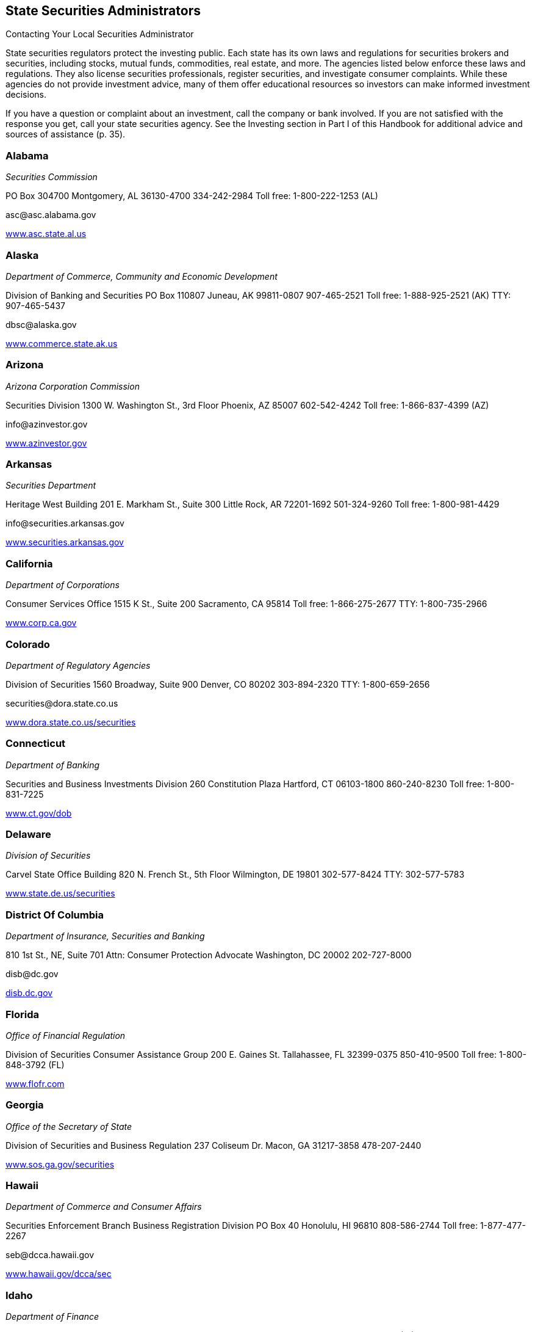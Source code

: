 [[state_securities_administrators]]

== State Securities Administrators


.Contacting Your Local Securities Administrator
****
State securities regulators protect the investing public.  Each state has its own laws and regulations for securities  brokers and securities, including stocks, mutual funds,  commodities, real estate, and more. The agencies listed  below enforce these laws and regulations. They also license  securities professionals, register securities, and investigate  consumer complaints. While these agencies do not provide  investment advice, many of them offer educational resources  so investors can make informed investment decisions. 

If you have a question or complaint about an investment,  call the company or bank involved. If you are not satisfied  with the response you get, call your state securities agency.  See the Investing section in Part I of this Handbook for  additional advice and sources of assistance (p. 35). 


****



=== Alabama

_Securities Commission_ 

PO Box 304700 Montgomery, AL 36130-4700 334-242-2984 Toll free: 1-800-222-1253 (AL) 

pass:[<email>asc@asc.alabama.gov</email>] 

link:$$http://www.asc.state.al.us$$[www.asc.state.al.us] 


=== Alaska

_Department of Commerce, Community and Economic Development_ 

Division of Banking and Securities PO Box 110807 Juneau, AK 99811-0807 907-465-2521 Toll free: 1-888-925-2521 (AK) TTY: 907-465-5437 

pass:[<email>dbsc@alaska.gov</email>] 

link:$$http://www.commerce.state.ak.us$$[www.commerce.state.ak.us] 


=== Arizona

_Arizona Corporation Commission_ 

Securities Division 1300 W. Washington St., 3rd Floor Phoenix, AZ 85007 602-542-4242 Toll free: 1-866-837-4399 (AZ) 

pass:[<email>info@azinvestor.gov</email>] 

link:$$http://www.azinvestor.gov$$[www.azinvestor.gov] 


=== Arkansas

_Securities Department_ 

Heritage West Building 201 E. Markham St., Suite 300 Little Rock, AR 72201-1692 501-324-9260 Toll free: 1-800-981-4429 

pass:[<email>info@securities.arkansas.gov</email>] 

link:$$http://www.securities.arkansas.gov$$[www.securities.arkansas.gov] 


=== California

_Department of Corporations_ 

Consumer Services Office 1515 K St., Suite 200 Sacramento, CA 95814 Toll free: 1-866-275-2677 TTY: 1-800-735-2966 

link:$$http://www.corp.ca.gov$$[www.corp.ca.gov] 


=== Colorado

_Department of Regulatory Agencies_ 

Division of Securities 1560 Broadway, Suite 900 Denver, CO 80202 303-894-2320 TTY: 1-800-659-2656 

pass:[<email>securities@dora.state.co.us</email>] 

link:$$http://www.dora.state.co.us/securities$$[www.dora.state.co.us/securities] 


=== Connecticut

_Department of Banking_ 

Securities and Business Investments Division 260 Constitution Plaza Hartford, CT 06103-1800 860-240-8230 Toll free: 1-800-831-7225 

link:$$http://www.ct.gov/dob$$[www.ct.gov/dob] 


=== Delaware

_Division of Securities_ 

Carvel State Office Building 820 N. French St., 5th Floor Wilmington, DE 19801 302-577-8424 TTY: 302-577-5783 

link:$$http://www.state.de.us/securities$$[www.state.de.us/securities] 


=== District Of Columbia

_Department of Insurance, Securities and Banking_ 

810 1st St., NE, Suite 701 Attn: Consumer Protection Advocate Washington, DC 20002 202-727-8000 

pass:[<email>disb@dc.gov</email>] 

link:$$http:disb.dc.gov$$[disb.dc.gov] 


=== Florida

_Office of Financial Regulation_ 

Division of Securities Consumer Assistance Group 200 E. Gaines St. Tallahassee, FL 32399-0375 850-410-9500 Toll free: 1-800-848-3792 (FL) 

link:$$http://www.flofr.com$$[www.flofr.com] 


=== Georgia

_Office of the Secretary of State_ 

Division of Securities and Business Regulation 237 Coliseum Dr. Macon, GA 31217-3858 478-207-2440 

link:$$http://www.sos.ga.gov/securities$$[www.sos.ga.gov/securities] 


=== Hawaii

_Department of Commerce and Consumer Affairs_ 

Securities Enforcement Branch Business Registration Division PO Box 40 Honolulu, HI 96810 808-586-2744 Toll free: 1-877-477-2267 

pass:[<email>seb@dcca.hawaii.gov</email>] 

link:$$http://www.hawaii.gov/dcca/sec$$[www.hawaii.gov/dcca/sec] 


=== Idaho

_Department of Finance_ 

Securities Bureau PO Box 83720 Boise, ID 83720-0031 208-332-8000 Toll free: 1-888-346-3378 (ID) 

pass:[<email>finance@finance.idaho.gov</email>] 

link:$$http://www.finance.idaho.gov$$[www.finance.idaho.gov] 


=== Illinois

_Secretary of State_ 

Securities Department Jefferson Terrace 300 W. Jefferson St., Suite 300A Springfield, IL 62702 217-782-2256 Toll free: 1-800-628-7937 (IL) 

link:$$http://www.cyberdriveillinois.com$$[www.cyberdriveillinois.com] 


=== Indiana

_Office of the Secretary of State_ 

Securities Division 302 W. Washington St., Room E111 Indianapolis, IN 46204 317-232-6681 Toll free: 1-800-223-8791 (IN) 

link:$$http://www.in.gov/sos/securities/index.htm$$[www.in.gov/sos/securities/index.htm] 


=== Iowa

_Securities Bureau_ 

340 Maple St. Des Moines, IA 50319 515-281-5705 Toll free: 1-877-955-1212 (IA) 

link:$$http://www.iid.state.ia.us/securities$$[www.iid.state.ia.us/securities] 


=== Kansas

_Office of the Securities Commissioner_ 

109 S.W. 9th St., Suite 600 Topeka, KS 66612 785-296-3307 Toll free: 1-800-232-9580 (KS) 

link:$$http://www.ksc.ks.gov$$[www.ksc.ks.gov] 


=== Kentucky

_Department of Financial Institutions_ 

Division of Securities 1025 Capitol Center Dr., Suite 200 Frankfort, KY 40601-3868 502-573-3390 Toll free: 1-800-223-2579 

pass:[<email>kfi@ky.gov</email>] 

link:$$http://www.kfi.ky.gov$$[www.kfi.ky.gov] 


=== Louisiana

_Office of Financial Institutions_ 

Securities Division PO Box 94095 Baton Rouge, LA 70804-9095 225-925-4660 

pass:[<email>ofila@ofi.louisiana.gov</email>] 

link:$$http://www.ofi.state.la.us$$[www.ofi.state.la.us] 


=== Maine

_Department of Professional and Financial Regulation_ 

Office of Securities 121 State House Station Augusta, ME 04333-0121 207-624-8551 Toll free: 1-877-624-8551 (ME) 

link:$$http://www.maine.gov/pfr/securities$$[www.maine.gov/pfr/securities] 


=== Maryland

_Office of the Attorney General_ 

Securities Division 200 Saint Paul Pl. Baltimore, MD 21202-2020 410-576-6360 Toll free: 1-888-743-0023 (MD) TTY: 410-576-6372 

pass:[<email>securities@oag.state.md.us</email>] 

link:$$http://www.oag.state.md.us$$[www.oag.state.md.us] 


=== Massachusetts

Office of the Secretary of the Commonwealth 

Securities Division One Ashburton Pl., 17th Floor Room 1701 McCormack Building Boston, MA 02108 617-727-3548 Toll free: 1-800-269-5428 (MA) TTY: 617-878-3889 

pass:[<email>securities@sec.state.ma.us</email>] 

link:$$http://www.sec.state.ma.us/sct/sctidx.htm$$[www.sec.state.ma.us/sct/sctidx.htm] 


=== Michigan

_Office of Financial and Insurance Regulation_ 

Securities Division Consumer Services Division PO Box 30220 Lansing, MI 48909 517-373-0220 Toll free: 1-877-999-6442 

pass:[<email>ofir-sec-info@michigan.gov</email>] 

link:$$http://www.michigan.gov/ofirsecurities$$[www.michigan.gov/ofirsecurities] 


=== Minnesota

_Department of Commerce_ 

Securities Division Consumer Protection and Education 85 7th Pl. E, Suite 500 St. Paul, MN 55101 651-282-5064 Toll free: 1-800-657-3602 (MN) TTY: 651-296-2860 

pass:[<email>securities.commerce@state.mn.us</email>] 

link:$$http://www.mn.gov/commerce$$[www.mn.gov/commerce] 


=== Mississippi

_Secretary of State&rsquo;s Office_ 

Securities Division Business Regulation and Enforcement PO Box 136 Jackson, MS 39205-0136 601-359-1048 

link:$$http://www.sos.ms.gov$$[www.sos.ms.gov] 


=== Missouri

Office of the Secretary of State 

Securities Division 600 W. Main St. Jefferson City, MO 65101-1276 573-751-4136 Toll free: 1-800-721-7996 (MO) 

pass:[<email>securities@sos.mo.gov</email>] 

link:$$http://www.sos.mo.gov$$[www.sos.mo.gov] 


=== Montana

_State Auditor&rsquo;s Office_ 

Securities Division 840 Helena Ave. Helena, MT 59601 406-444-2040 Toll free: 1-800-332-6148 (MT) 

pass:[<email>stateauditor@mt.gov</email>] 

link:$$http://www.csi.mt.gov/consumers$$[www.csi.mt.gov/consumers] 


=== Nebraska

_Department of Banking and Finance_ 

Bureau of Securities PO Box 95006 Lincoln, NE 68509-5006 402-471-3445 Toll free: 1-877-471-3445 

link:$$http://www.ndbf.ne.gov$$[www.ndbf.ne.gov] 


=== Nevada

_Office of the Secretary of State_ 

Securities Division 555 E. Washington Ave., Suite 5200 Las Vegas, NV 89101 702-486-2440 

pass:[<email>nvsec@govmail.state.nv.us</email>] 

link:$$http://www.nvsos.gov$$[www.nvsos.gov] 


=== New Hampshire

_Bureau of Securities Regulation_ 

107 N. Main St., #204 Concord, NH 03301 603-271-1463 Toll free: 1-800-994-4200 

pass:[<email>securities@sos.nh.gov</email>] 

link:$$sos.nh.gov/sec_reg.aspx$$[sos.nh.gov/sec_reg.aspx] 


=== New Jersey

_Department of Law and Public Safety_ 

Bureau of Securities PO Box 47029 Newark, NJ 07101 973-504-3600 Toll free: 1-866-446-8378 (NJ) 

pass:[<email>Askbureauofsecurities@dca.lps.state.nj.us</email>] 

link:$$http://www.njsecurities.gov$$[www.njsecurities.gov] 


=== New Mexico

_Regulation and Licensing Department_ 

Securities Division 2550 Cerrillos Rd., 3rd Floor Santa Fe, NM 87505 505-476-4580 Toll free: 1-800-704-5533 (NM) 

link:$$http://www.rld.state.nm.us/securities$$[www.rld.state.nm.us/securities] 


=== New York

_Office of the Attorney General_ 

Investor Protection Bureau 120 Broadway, 23rd Floor New York, NY 10271 212-416-8222 

link:$$http://www.oag.state.ny.us$$[www.oag.state.ny.us] 


=== North Carolina

_Secretary of State_ 

Securities Division PO Box 29622 Raleigh, NC 27626-0622 919-733-3924 Toll free: 1-800-688-4507 (Investor Hotline) 

pass:[<email>secdiv@sosnc.com</email>] 

link:$$http://www.secretary.state.nc.us/sec$$[www.secretary.state.nc.us/sec] 


=== North Dakota

_Securities Department_ 

State Capitol 600 E. Boulevard Ave., 5th Floor Bismarck, ND 58505-0510 701-328-2910 Toll free: 1-800-297-5124 (ND) 

pass:[<email>ndsecurities@nd.gov</email>] 

link:$$http://www.ndsecurities.com$$[www.ndsecurities.com] 


=== Ohio

_Department of Commerce_ 

Division of Securities 77 S. High St., 22nd Floor Columbus, OH 43215-6131 Toll free: 1-800-788-1194 (Investor Protection Hotline) 

pass:[<email>securitiesgeneral.questions@com.state.oh.us</email>] 

link:$$http://www.com.ohio.gov/secu$$[www.com.ohio.gov/secu] 


=== Oklahoma

_Department of Securities_ 

First National Center 120 N. Robinson Ave., Suite 860 Oklahoma City, OK 73102 405-280-7700 

link:$$http://www.securities.ok.gov$$[www.securities.ok.gov] 


=== Oregon

_Department of Consumer and Business Services_ 

Division of Finance and Corporate Securities PO Box 14480 Salem, OR 97309-0405 Toll free: 1-866-814-9710 TTY: 503-378-4100 

pass:[<email>dcbs.dfcsmail@state.or.us</email>] 

link:$$http:dfcs.oregon.gov$$[dfcs.oregon.gov] 


=== Pennsylvania

_Securities Commission_ 

Eastgate Office Building, 2nd Floor 1010 N. 7th St. Harrisburg, PA 17102-1410 717-787-8061 Toll free: 1-800-600-0007 (PA) 

pass:[<email>pscwebmaster@pa.gov</email>] 

link:$$http://www.psc.state.pa.us$$[www.psc.state.pa.us] 


=== Puerto Rico

_Office of the Commissioner of Financial Institutions_ 

Securities Division PO Box 11855 San Juan, PR 00910-3855 787-723-3131 TTY: 1-800-981-7711 (Consumers) 

pass:[<email>valores@ocif.gobierno.pr</email>] 

link:$$http://www.ocif.gobierno.pr$$[www.ocif.gobierno.pr] 


=== Rhode Island

_Department of Business Regulation_ 

Securities Division 1511 Pontiac Ave. Cranston, RI 02920 401-462-9527 

pass:[<email>securitiesinquiry@dbr.ri.gov</email>] 

link:$$http://www.dbr.state.ri.us$$[www.dbr.state.ri.us] 


=== South Carolina

_Office of the Attorney General_ 

Securities Division PO Box 11549 Columbia, SC 29211-1549 

link:$$http://www.scag.gov/scsecurities$$[www.scag.gov/scsecurities] 


=== South Dakota

_Department of Labor and Regulation_ 

Division of Securities 445 E. Capitol Ave. Pierre, SD 57501-3185 605-773-4823 

pass:[<email>drr.securities@state.sd.us</email>] 

link:$$http://www.dlr.sd.gov/securities$$[www.dlr.sd.gov/securities] 


=== Tennessee

_Department of Commerce and Insurance_ 

Securities Division 500 James Robertson Pkwy., Suite 680 Nashville, TN 37243-0575 615-741-2947 Toll free: 1-800-863-9117 (TN) 

pass:[<email>Securities.1@tn.gov</email>] 

link:$$http://www.state.tn.us/commerce/securities$$[www.state.tn.us/commerce/]securities 


=== Texas

_State Securities Board_ 

PO Box 13167 Austin, TX 78711-3167 512-305-8300 

link:$$http://www.ssb.state.tx.us$$[www.ssb.state.tx.us] 


=== Utah

_Department of Commerce_ 

Division of Securities PO Box 146760 Salt Lake City, UT 84114-6760 801-530-6600 Toll free: 1-800-721-7233 (UT) 

pass:[<email>securities@utah.gov</email>] 

link:$$http://www.securities.utah.gov$$[www.securities.utah.gov] 


=== Vermont

_Department of Financial Regulation_ 

Securities Division 89 Main St. Montpelier, VT 05620-3101 802-828-3421 

pass:[<email>DFR.SecuritiesInfo@state.vt.us</email>] 

link:$$http://www.dfr.vermont.gov$$[www.dfr.vermont.gov] 


=== Virginia

_State Corporation Commission_ 

Division of Securities and Retail Franchising PO Box 1197 Richmond, VA 23218 Toll free: 1-800-552-7945 (VA) TTY: 804-371-9206 

pass:[<email>SRF_General@scc.virginia.gov</email>] 

link:$$http://www.scc.virginia.gov/srf$$[www.scc.virginia.gov/srf] 


=== Washington

_Department of Financial Institutions_ 

Division of Securities PO Box 41200 Olympia, WA 98504-1200 360-902-8760 Toll free: 1-877-746-4334 TTY: 360-664-8126 

link:$$http://www.dfi.wa.gov$$[www.dfi.wa.gov] 


=== West Virginia

_State Auditor&rsquo;s Office_ 

Securities Commission 1900 Kanawha Blvd., E Building 1, Room W-100 Charleston, WV 25305 304-558-2251 Toll free: 1-877-982-9148 

pass:[<email>securities@wvsao.gov</email>] 

link:$$http://www.wvsao.gov/securitiescommission$$[www.wvsao.gov/]securitiescommission 


=== Wisconsin

_Department of Financial Institutions_ 

Division of Securities PO Box 1768, 4th Floor Madison, WI 53701-1768 608-266-1064 TTY: 608-266-8818 

link:$$http://www.wdfi.org$$[www.wdfi.org] 


=== Wyoming

_Office of the Secretary of State_ 

Compliance Division State Capitol Building 200 W. 24th St. Cheyenne, WY 82002-0020 307-777-7370 

pass:[<email>investing@wyo.gov</email>] 

link:$$http://soswy.state.wy.us$$[soswy.state.wy.us] 


